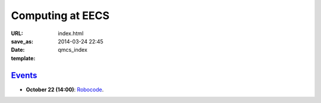 =================
Computing at EECS
=================

:URL:
:save_as: index.html
:date: 2014-03-24 22:45
:template: qmcs_index

`Events <{filename}/pages/events.rst>`_
=======================================

* **October 22 (14:00)**: `Robocode <https://github.com/qmcs/qmcs.github.io/issues/39>`_.
